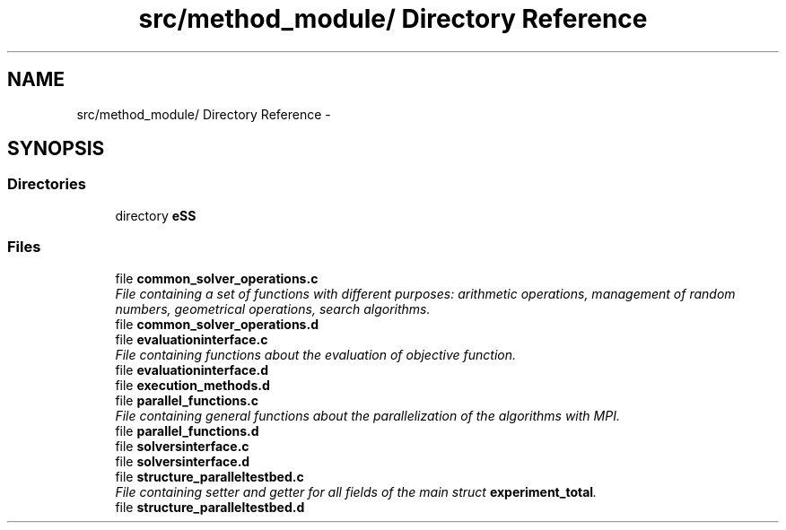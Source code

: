 .TH "src/method_module/ Directory Reference" 3 "Wed May 11 2016" "Version 0.1" "SACESS TOOLBOX" \" -*- nroff -*-
.ad l
.nh
.SH NAME
src/method_module/ Directory Reference \- 
.SH SYNOPSIS
.br
.PP
.SS "Directories"

.in +1c
.ti -1c
.RI "directory \fBeSS\fP"
.br
.in -1c
.SS "Files"

.in +1c
.ti -1c
.RI "file \fBcommon_solver_operations\&.c\fP"
.br
.RI "\fIFile containing a set of functions with different purposes: arithmetic operations, management of random numbers, geometrical operations, search algorithms\&. \fP"
.ti -1c
.RI "file \fBcommon_solver_operations\&.d\fP"
.br
.ti -1c
.RI "file \fBevaluationinterface\&.c\fP"
.br
.RI "\fIFile containing functions about the evaluation of objective function\&. \fP"
.ti -1c
.RI "file \fBevaluationinterface\&.d\fP"
.br
.ti -1c
.RI "file \fBexecution_methods\&.d\fP"
.br
.ti -1c
.RI "file \fBparallel_functions\&.c\fP"
.br
.RI "\fIFile containing general functions about the parallelization of the algorithms with MPI\&. \fP"
.ti -1c
.RI "file \fBparallel_functions\&.d\fP"
.br
.ti -1c
.RI "file \fBsolversinterface\&.c\fP"
.br
.ti -1c
.RI "file \fBsolversinterface\&.d\fP"
.br
.ti -1c
.RI "file \fBstructure_paralleltestbed\&.c\fP"
.br
.RI "\fIFile containing setter and getter for all fields of the main struct \fBexperiment_total\fP\&. \fP"
.ti -1c
.RI "file \fBstructure_paralleltestbed\&.d\fP"
.br
.in -1c
